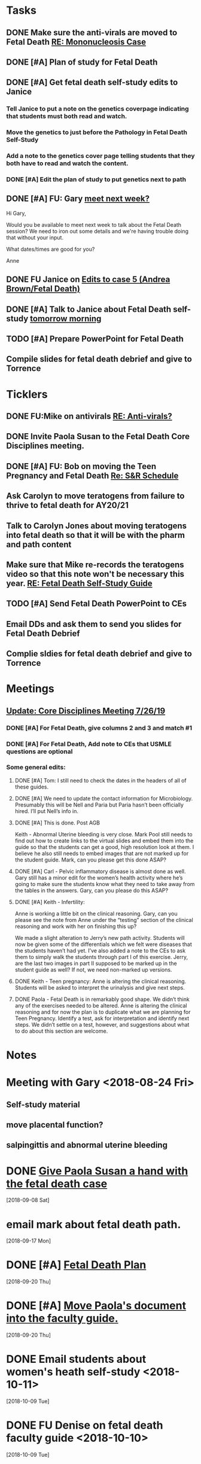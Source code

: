 * *Tasks*
** DONE Make sure the anti-virals are moved to Fetal Death [[message://%3c0d97a39fdada4fa39bb24b6764fa0c20@RUPW-EXCHMAIL02.rush.edu%3E][RE: Mononucleosis Case]]
:LOGBOOK:
- State "DONE"       from "TODO"       [2019-07-26 Fri 14:02]
:END:

** DONE [#A] Plan of study for Fetal Death
:LOGBOOK:
- State "DONE"       from "TODO"       [2019-07-31 Wed 11:27]
:END:


** DONE [#A] Get fetal death self-study edits to Janice
:PROPERTIES:
:SYNCID:   D3793760-6CDB-45C5-A329-77E2B2B7666D
:ID:       3CA3DA65-7327-4198-8DED-EDE156B7C24D
:END:
:LOGBOOK:
- State "DONE"       from "TODO"       [2019-08-09 Fri 09:45]
:END:
*** Tell Janice to put a note on the genetics coverpage indicating that students must both read and watch.
*** Move the genetics to just before the Pathology in Fetal Death Self-Study
*** Add a note to the genetics cover page telling students that they both have to read and watch the content.
*** DONE [#A] Edit the plan of study to put genetics next to path
** DONE [#A] FU:  Gary [[message://%3c1565379969113.22907@rush.edu%3E][meet next week?]]
:PROPERTIES:
:SYNCID:   EC9F46B4-2721-48CA-8212-2CFA73054560
:ID:       C52640C2-6A9C-4B91-8D4C-264A0ACE4731
:END:
:LOGBOOK:
- State "WAITING"    from "TODO"       [2019-08-12 Mon 13:24] \\
  [2019-08-12 Mon] Proposed 3:30 tomorrow.
- Note taken on [2019-08-12 Mon 11:24] \\
  Emailed [2019-08-12 Mon 11:20 AM]
:END:


Hi Gary,

Would you be available to meet next week to talk about the Fetal Death session?  ​We need to iron out some details and we're having trouble doing that without your input.

What dates/times are good for you?

Anne

** DONE FU Janice on [[message://%3c80C02FF9-6284-41E7-8778-8BB269BB4361@rush.edu%3E][Edits to case 5 (Andrea Brown/Fetal Death)]]
:PROPERTIES:
:SYNCID:   4B597D9E-CD20-47B8-A728-46AA6F304367
:ID:       0E2AC8E3-684E-4C29-964F-E6A6FD1BA18E
:END:
:LOGBOOK:
- State "WAITING"    from "TODO"       [2019-08-12 Mon 11:25]
:END:

** DONE [#A] Talk to Janice about Fetal Death self-study [[message://%3cc99478f3da75471bbed2dd3697945c25@RUPW-EXCHMAIL02.rush.edu%3E][tomorrow morning]]
:PROPERTIES:
:SYNCID:   721879A4-B8AB-4EBD-95F7-6640DBFCE4F7
:ID:       9FEDA53C-A0AA-47F3-9D12-B9CE2BC2DB43
:END:
:LOGBOOK:
- State "DONE"       from "TODO"       [2019-08-15 Thu 09:24]
:END:

** TODO [#A] Prepare PowerPoint for Fetal Death
:PROPERTIES:
:SYNCID:   8E868B89-D4C0-43B4-A567-A18FF50A9DE7
:ID:       2F407C42-69C8-4818-8809-A1AE5B2AAC44
:END:
** Compile slides for fetal death debrief and give to Torrence
SCHEDULED: <2019-09-26 Thu>
* *Ticklers*
** DONE FU:Mike on antivirals [[message://%3c2dbc4dc573ae4a54980738d61e8a054a@RUPW-EXCHMAIL02.rush.edu%3E][RE: Anti-virals?]]
:PROPERTIES:
:SYNCID:   892288F3-489C-41E6-8C85-7237F1998DF4
:ID:       893D2E86-981B-42F2-B2BC-03345EAB314F
:END:
:LOGBOOK:
- Note taken on [2019-07-26 Fri 08:58] \\
  He moved this material in.
- State "DONE"       from              [2019-07-26 Fri 08:58]
:END:
** DONE Invite Paola Susan to the Fetal Death Core Disciplines meeting.
:LOGBOOK:
- State "DONE"       from              [2019-07-29 Mon 08:03]
:END:
** DONE [#A] FU: Bob on moving the Teen Pregnancy and Fetal Death [[message://%3c6780C509-A37A-45EA-B170-D790E988DF11@rush.edu%3E][Re: S&R Schedule]]
:PROPERTIES:
:SYNCID:   96E10B31-68E9-4F69-B967-2CBDCCD70167
:ID:       02AC500F-DFC2-486A-A2F9-309BDCB27F86
:END:
:LOGBOOK:
- State "DONE"       from "TODO"       [2019-08-30 Fri 08:19]
- Note taken on [2019-08-27 Tue 08:23] \\
  Talked to Bob this morning.  He will press them on the issue today.
:END:

** Ask Carolyn to move teratogens from failure to thrive to fetal death for AY20/21
SCHEDULED: <2020-02-15 Sat>
** Talk to Carolyn Jones about moving teratogens into fetal death so that it will be with the pharm and path content
SCHEDULED: <2020-02-14 Fri>
** Make sure that Mike re-records the teratogens video so that this note won't be necessary this year. [[message://%3cc60eb6b541354a7da0d49a1fa62703db@RUPW-EXCHMAIL02.rush.edu%3E][RE: Fetal Death Self-Study Guide]]
SCHEDULED: <2020-02-15 Sat>
:PROPERTIES:
:SYNCID:   48CA181E-1F59-4BCC-87E6-134B6ECB2490
:ID:       7F15767E-900F-4BA8-847C-39FFC7FE5587
:END:

** TODO [#A] Send Fetal Death PowerPoint to CEs
SCHEDULED: <2019-09-20 Fri>
:PROPERTIES:
:SYNCID:   C9238A29-5060-4569-B1CD-E4BF49688601
:ID:       2563B96B-DB3E-4F44-AEFF-FC6F7660C0FD
:END:
** Email DDs and ask them to send you slides for Fetal Death Debrief
SCHEDULED: <2019-09-20 Fri>
** Complie sldies for fetal death debrief and give to Torrence
SCHEDULED: <2019-09-26 Thu>
* *Meetings*
** [[message://%3c053BFC3A-1E05-437A-B112-97DD2677409C@rush.edu%3E][Update: Core Disciplines Meeting 7/26/19]]
:PROPERTIES:
:SYNCID:   10C22D8D-DD36-4EA9-B0EF-7B1E62F0EB7D
:ID:       5B4AEFA6-15AE-4ADB-AC40-3EA8EB9E4401
:END:
:LOGBOOK:
- State "DONE"       from "WAITING"    [2019-08-09 Fri 09:39]
- State "DONE"       from "TODO"       [2019-08-07 Wed 11:32]
- State "DONE"       from "TODO"       [2019-08-07 Wed 11:25]
- State "WAITING"    from              [2019-08-06 Tue 07:28]
- State "WAITING"    from              [2019-08-06 Tue 07:28]
- State "WAITING"    from              [2019-08-06 Tue 07:27] \\
  Waiting on Gary, I think.
- State "WAITING"    from              [2019-08-06 Tue 07:27]
:END:

*** DONE [#A] For Fetal Death, give columns 2 and 3 and match #1

*** DONE [#A] For Fetal Death, Add note to CEs that USMLE questions are optional
***  Some general edits:

**** DONE [#A] Tom:  I still need to check the dates in the headers of all of these guides.

**** DONE [#A] We need to update the contact information for Microbiology.  Presumably this will be Nell and Paria but Paria hasn’t been officially hired.  I’ll put Nell’s info in.

**** DONE [#A] This is done.  Post AGB
Keith - Abnormal Uterine bleeding is very close.   Mark Pool still needs to find out how to create links to the virtual slides and embed them into the guide so that the students can get a good, high resolution look at them.  I believe he also still needs to embed images that are not marked up for the student guide.  Mark, can you please get this done ASAP?
**** DONE [#A] Carl - Pelvic inflammatory disease is almost done as well.  Gary still has a minor edit for the women’s health activity where he’s going to make sure the students know what they need to take away from the tables in the answers.  Gary, can you please do this ASAP?
**** DONE [#A] Keith - Infertility:  

Anne is working a little bit on the clinical reasoning.  Gary, can you please see the note from Anne under the “testing” section of the clinical reasoning and work with her on finishing this up?

We made a slight alteration to Jerry’s new path activity.  Students will now be given some of the differentials which we felt were diseases that the students haven’t had yet.  I’ve also added a note to the CEs to ask them to simply walk the students through part I of this exercise.  Jerry, are the last two images in part II supposed to be marked up in the student guide as well?  If not, we need non-marked up versions.

**** DONE Keith - Teen pregnancy:  Anne is altering the clinical reasoning.  Students will be asked to interpret the urinalysis and give next steps.

**** DONE Paola - Fetal Death is in remarkably good shape.  We didn’t think any of the exercises needed to be altered.  Anne is altering the clinical reasoning and for now the plan is to duplicate what we are planning for Teen Pregnancy.  Identify a test, ask for interpretation and identify next steps.  We didn’t settle on a test, however, and suggestions about what to do about this section are welcome.

* *Notes*
* Meeting with Gary <2018-08-24 Fri>
** Self-study material
** move placental function?
** salpingittis and abnormal uterine bleeding
* DONE [[message://%3c9AC9DA36-1198-40AB-A4BB-AAA99F42F2D8@rush.edu%3E][Give Paola Susan a hand with the fetal death case]]
  [2018-09-08 Sat]
* email mark about fetal death path.
  [2018-09-17 Mon]
* DONE [#A] [[message://%3ca0cd516146734a948658dcbcf2ed7f7c@RUPW-EXCHMAIL02.rush.edu%3E][Fetal Death Plan]]
  [2018-09-20 Thu]
* DONE [#A] [[message://%3chYO82DPK92sBsN-MSKD0sA.0@notifications.google.com%3E][Move Paola's document into the faculty guide.]]
  [2018-09-20 Thu]
* DONE Email students about women's heath self-study <2018-10-11>
  [2018-10-09 Tue]
* DONE FU Denise on fetal death faculty guide <2018-10-10>
  [2018-10-09 Tue]
* DONE Session assessment for fetal death <2018-10-11>
  [2018-10-08 Mon]
  [[file:~/Library/Mobile%20Documents/com~apple~CloudDocs/Emacs/Org/sexuality%20and%20reproduction.org::*Session%20assessment%20tomorrow][Session assessment tomorrow]]
* DONE [[message://%3c86C916FC-6660-4819-999E-D58AE9C3123B@rush.edu%3E][FU Mike on answers to mastery questions]] <2018-10-10 Wed>
  [2018-10-06 Sat]
* DONE FU Carolyn on LQTS <2018-10-18 Mon>
  [2018-10-12 Fri]
* DONE [[message://%3c1539297670789.99368@rush.edu%3E][FU Gary and Carolyn on this]] <2018-10-15 Mon>
  [2018-10-12 Fri]

